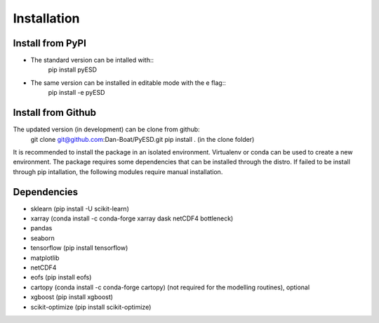 Installation
============

Install from PyPI
-----------------
- The standard version can be intalled with::
    pip install pyESD

- The same version can be installed in editable mode with the e flag::
    pip install -e pyESD

Install from Github
-------------------
The updated version (in development) can be clone from github:
    git clone git@github.com:Dan-Boat/PyESD.git
    pip install . (in the clone folder)

It is recommended to install the package in an isolated environment.
Virtualenv or conda can be used to create a new environment. 
The package requires some dependencies that can be installed through the distro. If failed to be install
through pip intallation, the following modules require manual installation.


Dependencies
------------
- sklearn (pip install -U scikit-learn)
- xarray (conda install -c conda-forge xarray dask netCDF4 bottleneck)
- pandas
- seaborn 
- tensorflow (pip install tensorflow)
- matplotlib
- netCDF4
- eofs (pip install eofs)
- cartopy (conda install -c conda-forge cartopy) (not required for the modelling routines), optional
- xgboost (pip install xgboost)
- scikit-optimize (pip install scikit-optimize)

